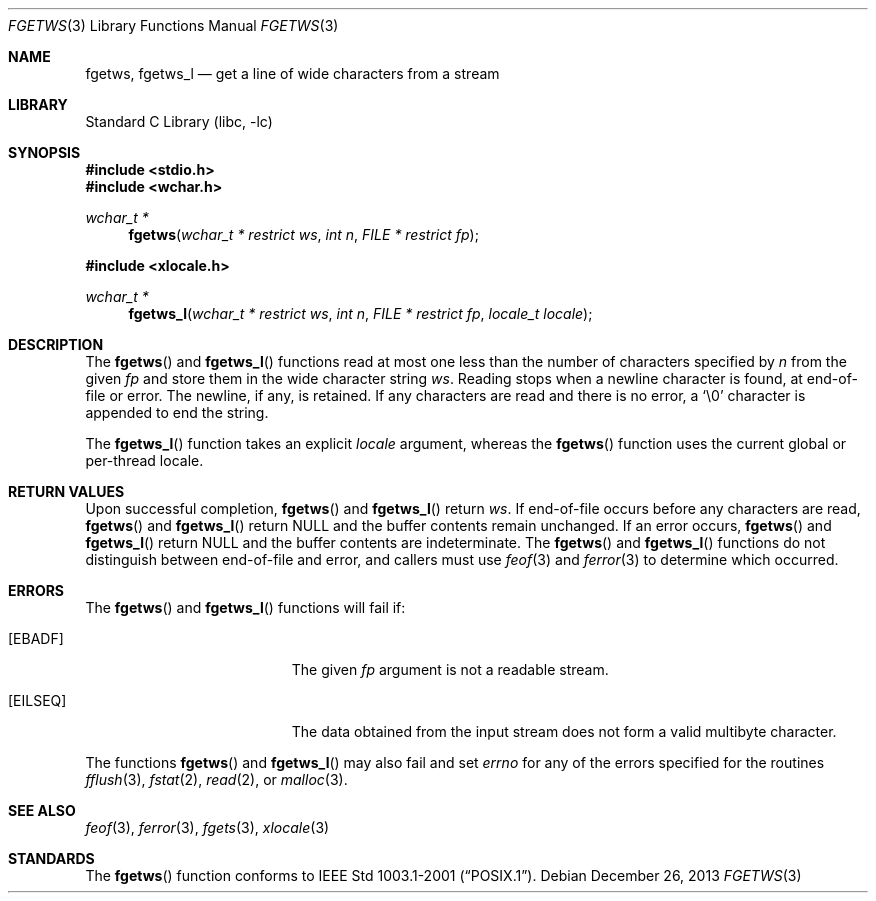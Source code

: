 .\" Copyright (c) 1990, 1991, 1993
.\"	The Regents of the University of California.  All rights reserved.
.\"
.\" This code is derived from software contributed to Berkeley by
.\" Chris Torek and the American National Standards Committee X3,
.\" on Information Processing Systems.
.\"
.\" Redistribution and use in source and binary forms, with or without
.\" modification, are permitted provided that the following conditions
.\" are met:
.\" 1. Redistributions of source code must retain the above copyright
.\"    notice, this list of conditions and the following disclaimer.
.\" 2. Redistributions in binary form must reproduce the above copyright
.\"    notice, this list of conditions and the following disclaimer in the
.\"    documentation and/or other materials provided with the distribution.
.\" 3. Neither the name of the University nor the names of its contributors
.\"    may be used to endorse or promote products derived from this software
.\"    without specific prior written permission.
.\"
.\" THIS SOFTWARE IS PROVIDED BY THE REGENTS AND CONTRIBUTORS ``AS IS'' AND
.\" ANY EXPRESS OR IMPLIED WARRANTIES, INCLUDING, BUT NOT LIMITED TO, THE
.\" IMPLIED WARRANTIES OF MERCHANTABILITY AND FITNESS FOR A PARTICULAR PURPOSE
.\" ARE DISCLAIMED.  IN NO EVENT SHALL THE REGENTS OR CONTRIBUTORS BE LIABLE
.\" FOR ANY DIRECT, INDIRECT, INCIDENTAL, SPECIAL, EXEMPLARY, OR CONSEQUENTIAL
.\" DAMAGES (INCLUDING, BUT NOT LIMITED TO, PROCUREMENT OF SUBSTITUTE GOODS
.\" OR SERVICES; LOSS OF USE, DATA, OR PROFITS; OR BUSINESS INTERRUPTION)
.\" HOWEVER CAUSED AND ON ANY THEORY OF LIABILITY, WHETHER IN CONTRACT, STRICT
.\" LIABILITY, OR TORT (INCLUDING NEGLIGENCE OR OTHERWISE) ARISING IN ANY WAY
.\" OUT OF THE USE OF THIS SOFTWARE, EVEN IF ADVISED OF THE POSSIBILITY OF
.\" SUCH DAMAGE.
.\"
.\"     @(#)fgets.3	8.1 (Berkeley) 6/4/93
.\" $FreeBSD: head/lib/libc/stdio/fgetws.3 165903 2007-01-09 00:28:16Z imp $
.\"
.Dd December 26, 2013
.Dt FGETWS 3
.Os
.Sh NAME
.Nm fgetws ,
.Nm fgetws_l
.Nd get a line of wide characters from a stream
.Sh LIBRARY
.Lb libc
.Sh SYNOPSIS
.In stdio.h
.In wchar.h
.Ft "wchar_t *"
.Fn fgetws "wchar_t * restrict ws" "int n" "FILE * restrict fp"
.In xlocale.h
.Ft "wchar_t *"
.Fn fgetws_l "wchar_t * restrict ws" "int n" "FILE * restrict fp" "locale_t locale"
.Sh DESCRIPTION
The
.Fn fgetws
and
.Fn fgetws_l
functions read at most one less than the number of characters specified by
.Fa n
from the given
.Fa fp
and store them in the wide character string
.Fa ws .
Reading stops when a newline character is found,
at end-of-file or error.
The newline, if any, is retained.
If any characters are read and there is no error, a
.Ql \e0
character is appended to end the string.
.Pp
The
.Fn fgetws_l
function takes an explicit
.Fa locale
argument, whereas the
.Fn fgetws
function uses the current global or per-thread locale.
.Sh RETURN VALUES
Upon successful completion,
.Fn fgetws
and
.Fn fgetws_l
return
.Fa ws .
If end-of-file occurs before any characters are read,
.Fn fgetws
and
.Fn fgetws_l
return
.Dv NULL
and the buffer contents remain unchanged.
If an error occurs,
.Fn fgetws
and
.Fn fgetws_l
return
.Dv NULL
and the buffer contents are indeterminate.
The
.Fn fgetws
and
.Fn fgetws_l
functions
do not distinguish between end-of-file and error, and callers must use
.Xr feof 3
and
.Xr ferror 3
to determine which occurred.
.Sh ERRORS
The
.Fn fgetws
and
.Fn fgetws_l
functions will fail if:
.Bl -tag -width Er
.It Bq Er EBADF
The given
.Fa fp
argument is not a readable stream.
.It Bq Er EILSEQ
The data obtained from the input stream does not form a valid
multibyte character.
.El
.Pp
The functions
.Fn fgetws
and
.Fn fgetws_l
may also fail and set
.Va errno
for any of the errors specified for the routines
.Xr fflush 3 ,
.Xr fstat 2 ,
.Xr read 2 ,
or
.Xr malloc 3 .
.Sh SEE ALSO
.Xr feof 3 ,
.Xr ferror 3 ,
.Xr fgets 3 ,
.Xr xlocale 3
.Sh STANDARDS
The
.Fn fgetws
function
conforms to
.St -p1003.1-2001 .
